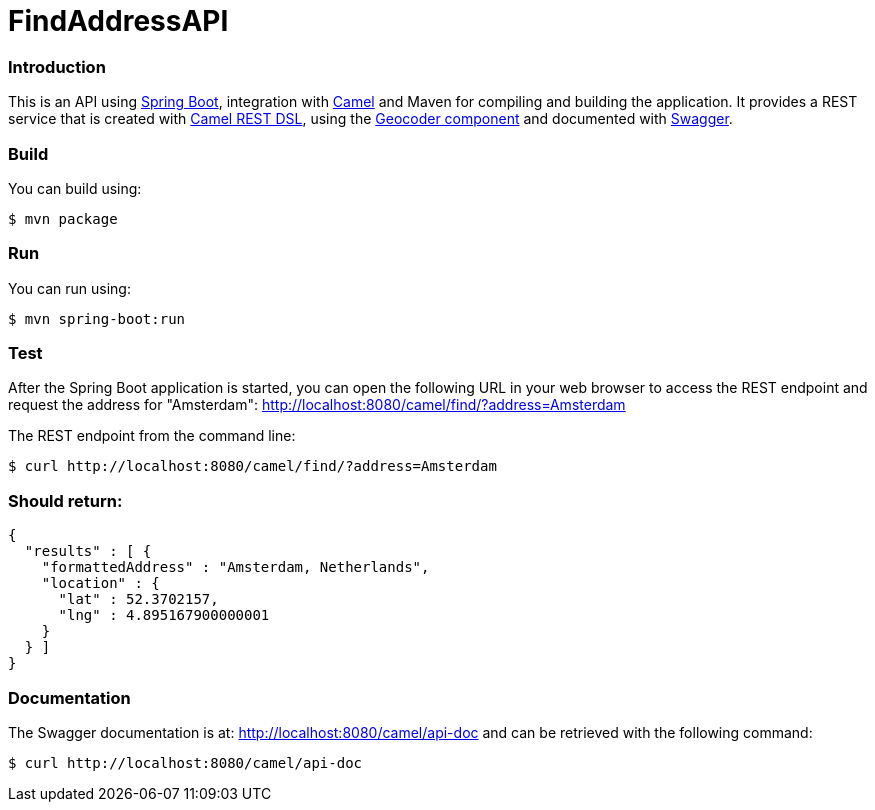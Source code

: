 # FindAddressAPI

### Introduction

This is an API using https://projects.spring.io/spring-boot/[Spring Boot], integration with http://camel.apache.org[Camel] and Maven for compiling and building the application. It provides a REST service that is created with http://camel.apache.org/rest-dsl.html[Camel REST DSL], using  the http://camel.apache.org/geocoder.html[Geocoder component] and documented with http://swagger.io[Swagger].

### Build
You can build using:

  $ mvn package

### Run
You can run using:

  $ mvn spring-boot:run

### Test
After the Spring Boot application is started, you can open the following URL in your web browser to access the REST endpoint and request the address for "Amsterdam": http://localhost:8080/camel/find/?address=Amsterdam


The REST endpoint from the command line:

    $ curl http://localhost:8080/camel/find/?address=Amsterdam

### Should return:
----
{
  "results" : [ {
    "formattedAddress" : "Amsterdam, Netherlands",
    "location" : {
      "lat" : 52.3702157,
      "lng" : 4.895167900000001
    }
  } ]
}
----

### Documentation
The Swagger documentation is at: http://localhost:8080/camel/api-doc and can be retrieved with the following command:

    $ curl http://localhost:8080/camel/api-doc
